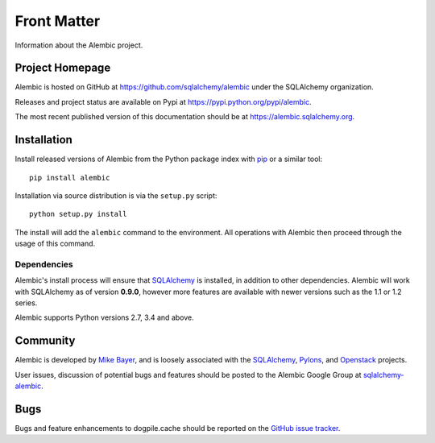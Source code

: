 ============
Front Matter
============

Information about the Alembic project.

Project Homepage
================

Alembic is hosted on GitHub at https://github.com/sqlalchemy/alembic under the SQLAlchemy organization.

Releases and project status are available on Pypi at https://pypi.python.org/pypi/alembic.

The most recent published version of this documentation should be at https://alembic.sqlalchemy.org.


.. _installation:

Installation
============

Install released versions of Alembic from the Python package index with `pip <http://pypi.python.org/pypi/pip>`_ or a similar tool::

    pip install alembic

Installation via source distribution is via the ``setup.py`` script::

    python setup.py install

The install will add the ``alembic`` command to the environment.  All operations with Alembic
then proceed through the usage of this command.

Dependencies
------------

Alembic's install process will ensure that SQLAlchemy_
is installed, in addition to other dependencies.  Alembic will work with
SQLAlchemy as of version **0.9.0**, however more features are available with
newer versions such as the 1.1 or 1.2 series.

.. versionchanged:: 1.0.0 Support for SQLAlchemy 0.8 and 0.7.9 was dropped.

Alembic supports Python versions 2.7, 3.4 and above.

.. versionchanged::  1.0.0  Support for Python 2.6 and 3.3 was dropped.

Community
=========

Alembic is developed by `Mike Bayer <http://techspot.zzzeek.org>`_, and is
loosely associated with the SQLAlchemy_, `Pylons <http://www.pylonsproject.org>`_,
and `Openstack <http://www.openstack.org>`_ projects.

User issues, discussion of potential bugs and features should be posted
to the Alembic Google Group at `sqlalchemy-alembic <https://groups.google.com/group/sqlalchemy-alembic>`_.

.. _bugs:

Bugs
====

Bugs and feature enhancements to dogpile.cache should be reported on the `GitHub
issue tracker
<https://github.com/sqlalchemy/alembic/issues/>`_.

.. _SQLAlchemy: https://www.sqlalchemy.org
